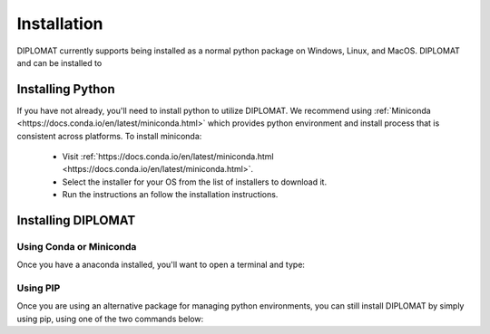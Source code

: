 Installation
============

DIPLOMAT currently supports being installed as a normal python package on Windows, Linux, and MacOS.
DIPLOMAT and can be installed to

Installing Python
-----------------

If you have not already, you'll need to install python to utilize DIPLOMAT. We recommend using
:ref:`Miniconda <https://docs.conda.io/en/latest/miniconda.html>` which provides python environment
and install process that is consistent across platforms. To install miniconda:

 - Visit :ref:`https://docs.conda.io/en/latest/miniconda.html <https://docs.conda.io/en/latest/miniconda.html>`.
 - Select the installer for your OS from the list of installers to download it.
 - Run the instructions an follow the installation instructions.

Installing DIPLOMAT
-------------------

Using Conda or Miniconda
^^^^^^^^^^^^^^^^^^^^^^^^

Once you have a anaconda installed, you'll want to open a terminal and type:

.. code-block: shell

    conda env create -f some/magic/url


Using PIP
^^^^^^^^^

Once you are using an alternative package for managing python environments, you can still install
DIPLOMAT by simply using pip, using one of the two commands below:

.. code-block: shell

    # Install DIPLOMAT with GUI support.
    pip install "diplomat-track[gui] @ git+https://github.com/TravisWheelerLab/DIPLOMAT.git"
    # Install DIPLOMAT without UI support.
    pip install git+https://github.com/TravisWheelerLab/DIPLOMAT.git


